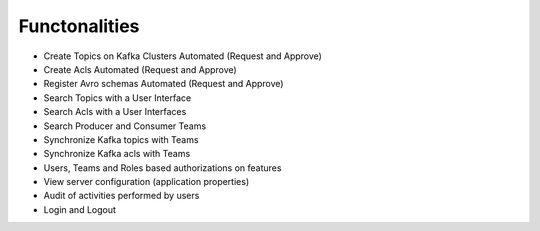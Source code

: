 Functonalities
==============

-   Create Topics on Kafka Clusters Automated (Request and Approve)
-   Create Acls Automated (Request and Approve)
-   Register Avro schemas Automated (Request and Approve)
-   Search Topics with a User Interface
-   Search Acls with a User Interfaces
-   Search Producer and Consumer Teams
-   Synchronize Kafka topics with Teams
-   Synchronize Kafka acls with Teams
-   Users, Teams and Roles based authorizations on features
-   View server configuration (application properties)
-   Audit of activities performed by users
-   Login and Logout